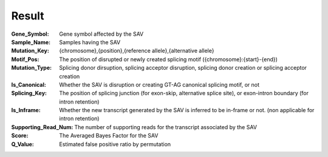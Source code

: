 Result
======

:Gene_Symbol:
	Gene symbol affected by the SAV

:Sample_Name:
	Samples having the SAV

:Mutation_Key:
	{chromosome},{position},{reference allele},{alternative allele}

:Motif_Pos:
	The position of disrupted or newly created splicing motif ({chromosome}:{start}-{end})

:Mutation_Type:
	Splicing donor dirsuption, splicing acceptor disruption, splicing donor creation or splicing acceptor creation

:Is_Canonical:
	Whether the SAV is disruption or creating GT-AG canonical splicing motif, or not

:Splicing_Key:
	The position of splicing junction (for exon-skip, alternative splice site), or exon-intron boundary (for intron retention)

:Is_Inframe:
	Whether the new transcript generated by the SAV is inferred to be in-frame or not. (non applicable for intron retention)

:Supporting_Read_Num:
	The number of supporting reads for the transcript associated by the SAV

:Score:
	The Averaged Bayes Factor for the SAV

:Q_Value:
	Estimated false positive ratio by permutation

